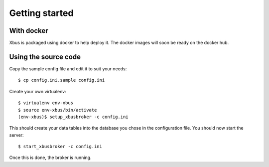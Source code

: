 Getting started
===============

With docker
-----------

Xbus is packaged using docker to help deploy it. The docker images will soon
be ready on the docker hub.

Using the source code
---------------------

Copy the sample config file and edit it to suit your needs::

  $ cp config.ini.sample config.ini


Create your own virtualenv::

  $ virtualenv env-xbus
  $ source env-xbus/bin/activate
  (env-xbus)$ setup_xbusbroker -c config.ini


This should create your data tables into the database you chose in the
configuration file. You should now start the server::

  $ start_xbusbroker -c config.ini


Once this is done, the broker is running.
